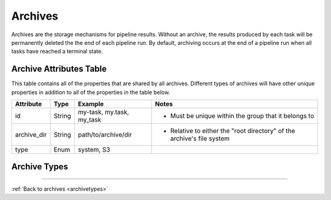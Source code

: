 --------
Archives
--------

Archives are the storage mechanisms for pipeline results. Without an archive, 
the results produced by each task will be permanently deleted the the end of each pipeline run.
By default, archiving occurs at the end of a pipeline run when all tasks have reached a terminal state.

Archive Attributes Table
~~~~~~~~~~~~~~~~~~~~~~~~

This table contains all of the properties that are shared by all archives. Different types
of archives will have other unique properties in addition to all of the properties in the table
below.

+-------------+--------+---------------------------+------------------------------------------------------------------------+
| Attribute   | Type   | Example                   | Notes                                                                  |
+=============+========+===========================+========================================================================+
| id          | String | my-task, my.task, my_task | - Must be unique within the group that it belongs to                   |
+-------------+--------+---------------------------+------------------------------------------------------------------------+
| archive_dir | String | path/to/archive/dir       | - Relative to either the "root directory" of the archive's file system |
+-------------+--------+---------------------------+------------------------------------------------------------------------+
| type        | Enum   | system, S3                |                                                                        |
+-------------+--------+---------------------------+------------------------------------------------------------------------+

Archive Types
~~~~~~~~~~~~~

.. _archivetypes:

.. tabs::

  .. tab:: Tapis System
    
    **Tapis System**

    Store the results of a pipeline run to a specific system. The owner of the archive
    must have ``MODIFY`` permissions on the system. Permission will be checked at the time
    the archive is created and every time before archiving.

    .. note::

      The archiving process does **NOT** interfere with the task execution process. If archiving
      fails, the pipeline run can still complete successfully.

    **Tapis System Archive Attributes Table**
        
    +-----------+--------+---------------------+------------------------------------------------------------------------------------------------------------------------------------------------------+
    | Attribute | Type   | Example             | Notes                                                                                                                                                |
    +===========+========+=====================+======================================================================================================================================================+
    | system_id | String | somerepo/some_image | - Must have ``MODIFY`` permissions on this system. Also, by default, the system is assumed to be in the same tenant as the group to which it belongs |
    +-----------+--------+---------------------+------------------------------------------------------------------------------------------------------------------------------------------------------+

    **Tapis System Archive Example**::

      {
        "id": "my.archive",
        "type": "system",
        "system_id": "my.system",
        "archive_dir": "workflows/archive/"
      }
  
  .. tab:: S3 (unsupported)

    **S3 (currently unsupported)**

----

:ref:`Back to archives <archivetypes>`